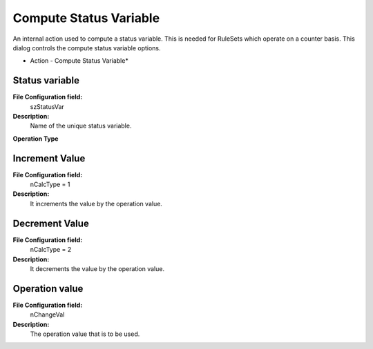 Compute Status Variable
=======================

An internal action used to compute a status variable. This is needed for
RuleSets which operate on a counter basis. This dialog controls the compute
status variable options.


.. image:: ../images/a-computestatusvariable.png
   :width: 100%

* Action - Compute Status Variable*


Status variable
^^^^^^^^^^^^^^^

**File Configuration field:**
  szStatusVar

**Description:**
  Name of the unique status variable.



**Operation Type**

Increment Value
^^^^^^^^^^^^^^^

**File Configuration field:**
  nCalcType = 1

**Description:**
  It increments the value by the operation value.



Decrement Value
^^^^^^^^^^^^^^^

**File Configuration field:**
  nCalcType = 2

**Description:**
  It decrements the value by the operation value.



Operation value
^^^^^^^^^^^^^^^

**File Configuration field:**
  nChangeVal

**Description:**
  The operation value that is to be used.
